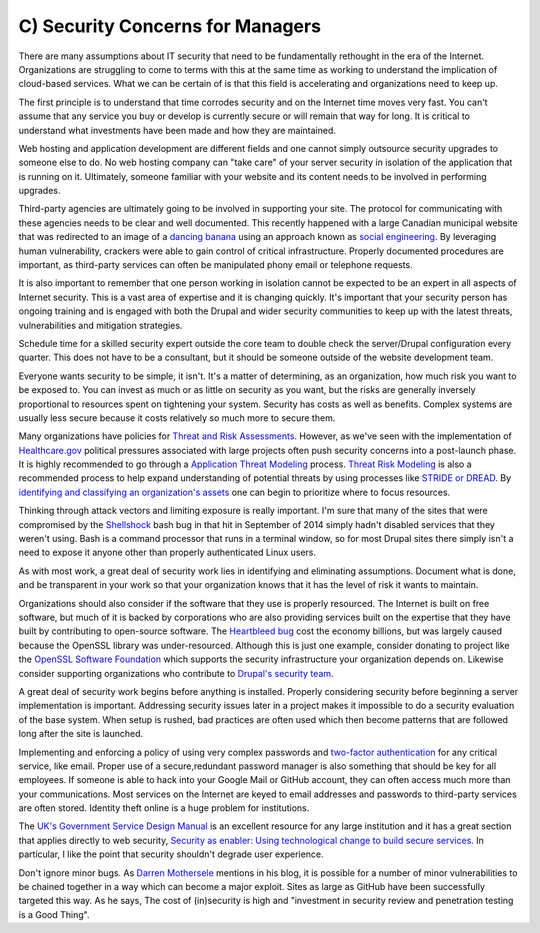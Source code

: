 C) Security Concerns for Managers
=================================

.. image:: /_static/images/noun/noun_43646_cc.*
   :width: 150px
   :align: right
   :scale: 50%
   :alt: A woman manager from the noun project. 
   
There are many assumptions about IT security that need to be fundamentally
rethought in the era of the Internet. Organizations are struggling to come to 
terms with this at the same time as working to understand the implication of
cloud-based services. What we can be certain of is that this field is
accelerating and organizations need to keep up.

The first principle is to understand that time corrodes security and on the
Internet time moves very fast. You can't assume that any service you buy or
develop is currently secure or will remain that way for long. It is critical to
understand what investments have been made and how they are maintained.

Web hosting and application development are different fields and one cannot
simply outsource security upgrades to someone else to do. No web hosting company
can "take care" of your server security in isolation of the application that is
running on it. Ultimately, someone familiar with your website and its content 
needs to be involved in performing upgrades.

Third-party agencies are ultimately going to be involved in supporting your site. 
The protocol for communicating with these agencies needs to be clear and well 
documented. This recently happened with a large Canadian municipal website that 
was redirected to an image of a `dancing banana`_ using an approach known as 
`social engineering`_. By leveraging human vulnerability, crackers were able 
to gain control of critical infrastructure. Properly documented procedures are 
important, as third-party services can often be manipulated phony email or 
telephone requests.

It is also important to remember that one person working in isolation cannot be
expected to be an expert in all aspects of Internet security. This is a vast
area of expertise and it is changing quickly. It's important that your security
person has ongoing training and is engaged with both the Drupal and wider
security communities to keep up with the latest threats, vulnerabilities and
mitigation strategies.

Schedule time for a skilled security expert outside the core team to double
check the server/Drupal configuration every quarter. This does not have to be a
consultant, but it should be someone outside of the website development team.

Everyone wants security to be simple, it isn't. It's a matter of determining, as
an organization, how much risk you want to be exposed to. You can invest as much
or as little on security as you want, but the risks are generally inversely
proportional to resources spent on tightening your system. Security has costs as
well as benefits. Complex systems are usually less secure because it costs
relatively so much more to secure them.

Many organizations have policies for `Threat and Risk Assessments`_. However, as
we've seen with the implementation of `Healthcare.gov`_ political pressures
associated with large projects often push security concerns into a post-launch
phase. It is highly recommended to go through a `Application Threat Modeling`_
process. `Threat Risk Modeling`_ is also a recommended process to help expand
understanding of potential threats by using processes like `STRIDE or DREAD`_. By
`identifying and classifying an organization's assets`_ one can begin to
prioritize where to focus resources.

Thinking through attack vectors and limiting exposure is really important. I'm
sure that many of the sites that were compromised by the Shellshock_ bash bug in
that hit in September of 2014 simply hadn't disabled services that they weren't
using. Bash is a command processor that runs in a terminal window, so for most 
Drupal sites there simply isn't a need to expose it anyone other than properly 
authenticated Linux users.

As with most work, a great deal of security work lies in identifying and
eliminating assumptions. Document what is done, and be transparent in your work
so that your organization knows that it has the level of risk it wants to
maintain.

Organizations should also consider if the software that they use is properly
resourced. The Internet is built on free software, but much of it is backed by
corporations who are also providing services built on the expertise that they 
have built by contributing to open-source software. The `Heartbleed bug`_
cost the economy billions, but was largely caused because the OpenSSL library
was under-resourced. Although this is just one example, consider donating to
project like the `OpenSSL Software Foundation`_ which supports the security
infrastructure your organization depends on. Likewise consider supporting
organizations who contribute to `Drupal's security team`_.

A great deal of security work begins before anything is installed. Properly
considering security before beginning a server implementation is important.
Addressing security issues later in a project makes it impossible to do a
security evaluation of the base system. When setup is rushed, bad practices are
often used which then become patterns that are followed long after the site is
launched.

Implementing and enforcing a policy of using very complex passwords and 
`two-factor authentication`_ for any critical service, like email. Proper use of 
a secure,redundant password manager is also something that should be key for all
employees. If someone is able to hack into your Google Mail or GitHub account,
they can often access much more than your communications. Most services on the
Internet are keyed to email addresses and passwords to third-party services are
often stored. Identity theft online is a huge problem for institutions.

The `UK's Government Service Design Manual`_ is an excellent resource for any
large institution and it has a great section that applies directly to web
security,
`Security as enabler: Using technological change to build secure services`_.
In particular, I like the point that security shouldn't degrade user experience.

Don't ignore minor bugs. As `Darren Mothersele`_ mentions in his blog, it is
possible for a number of minor vulnerabilities to be chained together in a way
which can become a major exploit. Sites as large as GitHub have been
successfully targeted this way. As he says, The cost of (in)security is high
and "investment in security review and penetration testing is a Good Thing".

.. _`dancing banana`: http://www.ottawasun.com/2014/11/24/mayor-says-imposter-managed-to-redirect-ottawaca-website
.. _social engineering: https://en.wikipedia.org/wiki/Social_engineering_%28security%29
.. _Threat and Risk Assessments: https://www.owasp.org/index.php/Threat_Risk_Modeling
.. _Healthcare.gov: https://www.healthcare.gov/
.. _Application Threat Modeling: https://www.owasp.org/index.php/Application_Threat_Modeling
.. _Threat Risk Modeling: https://www.owasp.org/index.php/Threat_Risk_Modeling
.. _`STRIDE or DREAD`: https://en.wikipedia.org/wiki/STRIDE_%28security%29
.. _Shellshock: https://en.wikipedia.org/wiki/Shellshock_%28software_bug%29
.. _identifying and classifying an organization's assets: http://www.networkmagazineindia.com/200212/security2.shtml
.. _Heartbleed bug: http://heartbleed.com/
.. _OpenSSL Software Foundation: https://www.openssl.org/support/index.html
.. _Drupal's security team: https://www.drupal.org/security-team
.. _two-factor authentication: http://lifehacker.com/5938565/heres-everywhere-you-should-enable-two-factor-authentication-right-now
.. _UK's Government Service Design Manual: https://www.gov.uk/service-manual/
.. _Security as enabler\: Using technological change to build secure services: https://www.gov.uk/service-manual/technology/security-as-enabler.html
.. _Darren Mothersele: http://darrenmothersele.com/blog/2014/02/20/drupal-security/
